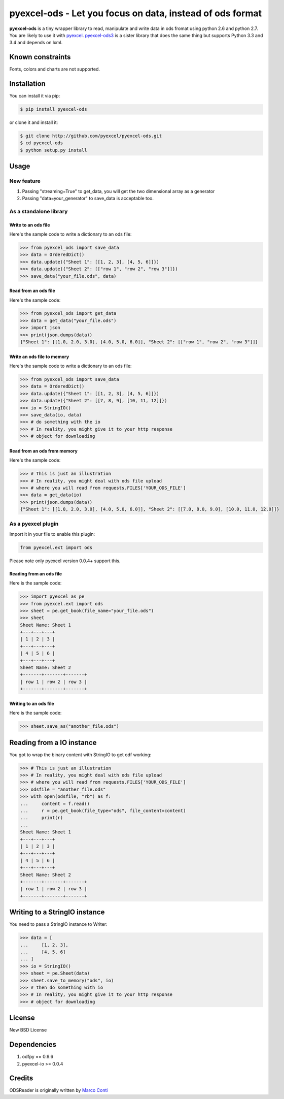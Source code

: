 ================================================================================
pyexcel-ods - Let you focus on data, instead of ods format
================================================================================

.. image:: https://api.travis-ci.org/pyexcel/pyexcel-ods.png
    :target: http://travis-ci.org/pyexcel/pyexcel-ods

.. image:: https://codecov.io/github/pyexcel/pyexcel-ods/coverage.png
    :target: https://codecov.io/github/pyexcel/pyexcel-ods


**pyexcel-ods** is a tiny wrapper library to read, manipulate and write data in
ods fromat using python 2.6 and python 2.7. You are likely to use it with
`pyexcel <https://github.com/pyexcel/pyexcel>`_.
`pyexcel-ods3 <https://github.com/pyexcel/pyexcel-ods3>`_ is a sister library that
does the same thing but supports Python 3.3 and 3.4 and depends on lxml.

Known constraints
==================

Fonts, colors and charts are not supported. 

Installation
============

You can install it via pip:

.. code-block:: bash

    $ pip install pyexcel-ods


or clone it and install it:

.. code-block:: bash

    $ git clone http://github.com/pyexcel/pyexcel-ods.git
    $ cd pyexcel-ods
    $ python setup.py install

Usage
=====

New feature
-----------------

1. Passing "streaming=True" to get_data, you will get the two dimensional array as a generator
2. Passing "data=your_generator" to save_data is acceptable too.


As a standalone library
------------------------

.. test-code::
   :hide:

    >>> import sys
    >>> if sys.version_info[0] < 3:
    ...     from StringIO import StringIO
    ... else:
    ...     from io import BytesIO as StringIO
    >>> from pyexcel_io import OrderedDict


Write to an ods file
*********************

Here's the sample code to write a dictionary to an ods file:

.. code-block:: python

    >>> from pyexcel_ods import save_data
    >>> data = OrderedDict()
    >>> data.update({"Sheet 1": [[1, 2, 3], [4, 5, 6]]})
    >>> data.update({"Sheet 2": [["row 1", "row 2", "row 3"]]})
    >>> save_data("your_file.ods", data)

Read from an ods file
**********************

Here's the sample code:

.. code-block:: python

    >>> from pyexcel_ods import get_data
    >>> data = get_data("your_file.ods")
    >>> import json
    >>> print(json.dumps(data))
    {"Sheet 1": [[1.0, 2.0, 3.0], [4.0, 5.0, 6.0]], "Sheet 2": [["row 1", "row 2", "row 3"]]}

Write an ods file to memory
******************************

Here's the sample code to write a dictionary to an ods file:

.. code-block:: python

    >>> from pyexcel_ods import save_data
    >>> data = OrderedDict()
    >>> data.update({"Sheet 1": [[1, 2, 3], [4, 5, 6]]})
    >>> data.update({"Sheet 2": [[7, 8, 9], [10, 11, 12]]})
    >>> io = StringIO()
    >>> save_data(io, data)
    >>> # do something with the io
    >>> # In reality, you might give it to your http response
    >>> # object for downloading


Read from an ods from memory
*****************************

Here's the sample code:

.. code-block:: python

    >>> # This is just an illustration
    >>> # In reality, you might deal with ods file upload
    >>> # where you will read from requests.FILES['YOUR_ODS_FILE']
    >>> data = get_data(io)
    >>> print(json.dumps(data))
    {"Sheet 1": [[1.0, 2.0, 3.0], [4.0, 5.0, 6.0]], "Sheet 2": [[7.0, 8.0, 9.0], [10.0, 11.0, 12.0]]}


As a pyexcel plugin
--------------------

Import it in your file to enable this plugin:

.. code-block:: python

    from pyexcel.ext import ods

Please note only pyexcel version 0.0.4+ support this.

Reading from an ods file
************************

Here is the sample code:

.. code-block:: python

    >>> import pyexcel as pe
    >>> from pyexcel.ext import ods
    >>> sheet = pe.get_book(file_name="your_file.ods")
    >>> sheet
    Sheet Name: Sheet 1
    +---+---+---+
    | 1 | 2 | 3 |
    +---+---+---+
    | 4 | 5 | 6 |
    +---+---+---+
    Sheet Name: Sheet 2
    +-------+-------+-------+
    | row 1 | row 2 | row 3 |
    +-------+-------+-------+

Writing to an ods file
**********************

Here is the sample code:

.. code-block:: python

    >>> sheet.save_as("another_file.ods")

Reading from a IO instance
================================

You got to wrap the binary content with StringIO to get odf working:

.. code-block:: python

    >>> # This is just an illustration
    >>> # In reality, you might deal with ods file upload
    >>> # where you will read from requests.FILES['YOUR_ODS_FILE']
    >>> odsfile = "another_file.ods"
    >>> with open(odsfile, "rb") as f:
    ...     content = f.read()
    ...     r = pe.get_book(file_type="ods", file_content=content)
    ...     print(r)
    ...
    Sheet Name: Sheet 1
    +---+---+---+
    | 1 | 2 | 3 |
    +---+---+---+
    | 4 | 5 | 6 |
    +---+---+---+
    Sheet Name: Sheet 2
    +-------+-------+-------+
    | row 1 | row 2 | row 3 |
    +-------+-------+-------+


Writing to a StringIO instance
================================

You need to pass a StringIO instance to Writer:

.. code-block:: python

    >>> data = [
    ...     [1, 2, 3],
    ...     [4, 5, 6]
    ... ]
    >>> io = StringIO()
    >>> sheet = pe.Sheet(data)
    >>> sheet.save_to_memory("ods", io)
    >>> # then do something with io
    >>> # In reality, you might give it to your http response
    >>> # object for downloading

License
=========

New BSD License


Dependencies
============

1. odfpy == 0.9.6
2. pyexcel-io >= 0.0.4

Credits
=======

ODSReader is originally written by `Marco Conti <https://github.com/marcoconti83/read-ods-with-odfpy>`_

.. test-code::
   :hide:

   >>> import os
   >>> os.unlink("your_file.ods")
   >>> os.unlink("another_file.ods")
